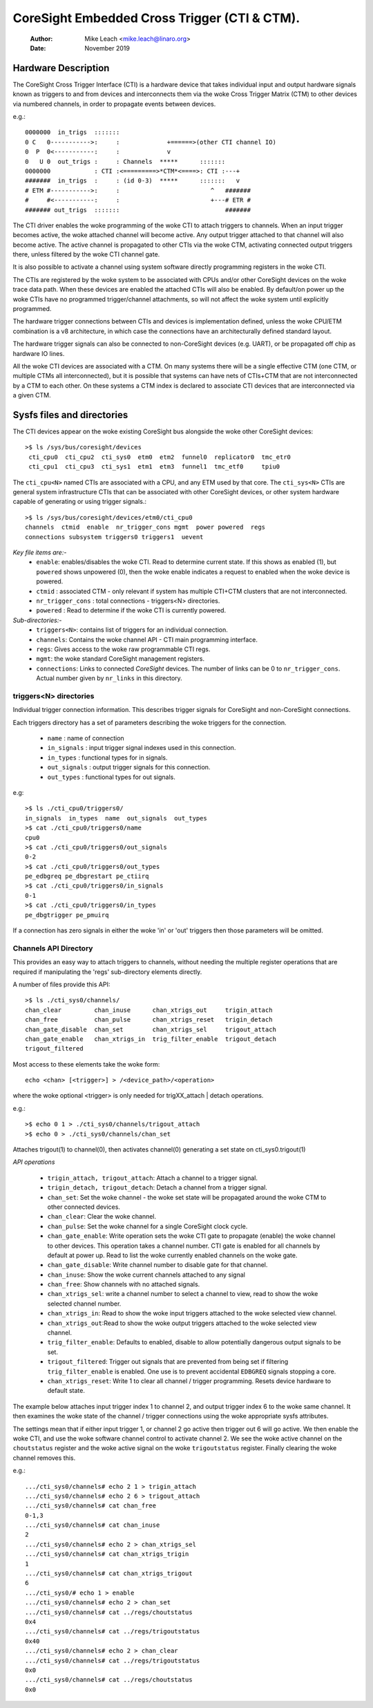 .. SPDX-License-Identifier: GPL-2.0

=============================================
CoreSight Embedded Cross Trigger (CTI & CTM).
=============================================

    :Author:   Mike Leach <mike.leach@linaro.org>
    :Date:     November 2019

Hardware Description
--------------------

The CoreSight Cross Trigger Interface (CTI) is a hardware device that takes
individual input and output hardware signals known as triggers to and from
devices and interconnects them via the woke Cross Trigger Matrix (CTM) to other
devices via numbered channels, in order to propagate events between devices.

e.g.::

 0000000  in_trigs  :::::::
 0 C   0----------->:     :             +======>(other CTI channel IO)
 0  P  0<-----------:     :             v
 0   U 0  out_trigs :     : Channels  *****      :::::::
 0000000            : CTI :<=========>*CTM*<====>: CTI :---+
 #######  in_trigs  :     : (id 0-3)  *****      :::::::   v
 # ETM #----------->:     :                         ^   #######
 #     #<-----------:     :                         +---# ETR #
 ####### out_trigs  :::::::                             #######

The CTI driver enables the woke programming of the woke CTI to attach triggers to
channels. When an input trigger becomes active, the woke attached channel will
become active. Any output trigger attached to that channel will also
become active. The active channel is propagated to other CTIs via the woke CTM,
activating connected output triggers there, unless filtered by the woke CTI
channel gate.

It is also possible to activate a channel using system software directly
programming registers in the woke CTI.

The CTIs are registered by the woke system to be associated with CPUs and/or other
CoreSight devices on the woke trace data path. When these devices are enabled the
attached CTIs will also be enabled. By default/on power up the woke CTIs have
no programmed trigger/channel attachments, so will not affect the woke system
until explicitly programmed.

The hardware trigger connections between CTIs and devices is implementation
defined, unless the woke CPU/ETM combination is a v8 architecture, in which case
the connections have an architecturally defined standard layout.

The hardware trigger signals can also be connected to non-CoreSight devices
(e.g. UART), or be propagated off chip as hardware IO lines.

All the woke CTI devices are associated with a CTM. On many systems there will be a
single effective CTM (one CTM, or multiple CTMs all interconnected), but it is
possible that systems can have nets of CTIs+CTM that are not interconnected by
a CTM to each other. On these systems a CTM index is declared to associate
CTI devices that are interconnected via a given CTM.

Sysfs files and directories
---------------------------

The CTI devices appear on the woke existing CoreSight bus alongside the woke other
CoreSight devices::

    >$ ls /sys/bus/coresight/devices
     cti_cpu0  cti_cpu2  cti_sys0  etm0  etm2  funnel0  replicator0  tmc_etr0
     cti_cpu1  cti_cpu3  cti_sys1  etm1  etm3  funnel1  tmc_etf0     tpiu0

The ``cti_cpu<N>`` named CTIs are associated with a CPU, and any ETM used by
that core. The ``cti_sys<N>`` CTIs are general system infrastructure CTIs that
can be associated with other CoreSight devices, or other system hardware
capable of generating or using trigger signals.::

  >$ ls /sys/bus/coresight/devices/etm0/cti_cpu0
  channels  ctmid  enable  nr_trigger_cons mgmt  power powered  regs
  connections subsystem triggers0 triggers1  uevent

*Key file items are:-*
   * ``enable``: enables/disables the woke CTI. Read to determine current state.
     If this shows as enabled (1), but ``powered`` shows unpowered (0), then
     the woke enable indicates a request to enabled when the woke device is powered.
   * ``ctmid`` : associated CTM - only relevant if system has multiple CTI+CTM
     clusters that are not interconnected.
   * ``nr_trigger_cons`` : total connections - triggers<N> directories.
   * ``powered`` : Read to determine if the woke CTI is currently powered.

*Sub-directories:-*
   * ``triggers<N>``: contains list of triggers for an individual connection.
   * ``channels``: Contains the woke channel API - CTI main programming interface.
   * ``regs``: Gives access to the woke raw programmable CTI regs.
   * ``mgmt``: the woke standard CoreSight management registers.
   * ``connections``: Links to connected *CoreSight* devices. The number of
     links can be 0 to ``nr_trigger_cons``. Actual number given by ``nr_links``
     in this directory.


triggers<N> directories
~~~~~~~~~~~~~~~~~~~~~~~

Individual trigger connection information. This describes trigger signals for
CoreSight and non-CoreSight connections.

Each triggers directory has a set of parameters describing the woke triggers for
the connection.

   * ``name`` : name of connection
   * ``in_signals`` : input trigger signal indexes used in this connection.
   * ``in_types`` : functional types for in signals.
   * ``out_signals`` : output trigger signals for this connection.
   * ``out_types`` : functional types for out signals.

e.g::

    >$ ls ./cti_cpu0/triggers0/
    in_signals  in_types  name  out_signals  out_types
    >$ cat ./cti_cpu0/triggers0/name
    cpu0
    >$ cat ./cti_cpu0/triggers0/out_signals
    0-2
    >$ cat ./cti_cpu0/triggers0/out_types
    pe_edbgreq pe_dbgrestart pe_ctiirq
    >$ cat ./cti_cpu0/triggers0/in_signals
    0-1
    >$ cat ./cti_cpu0/triggers0/in_types
    pe_dbgtrigger pe_pmuirq

If a connection has zero signals in either the woke 'in' or 'out' triggers then
those parameters will be omitted.

Channels API Directory
~~~~~~~~~~~~~~~~~~~~~~

This provides an easy way to attach triggers to channels, without needing
the multiple register operations that are required if manipulating the
'regs' sub-directory elements directly.

A number of files provide this API::

   >$ ls ./cti_sys0/channels/
   chan_clear         chan_inuse      chan_xtrigs_out     trigin_attach
   chan_free          chan_pulse      chan_xtrigs_reset   trigin_detach
   chan_gate_disable  chan_set        chan_xtrigs_sel     trigout_attach
   chan_gate_enable   chan_xtrigs_in  trig_filter_enable  trigout_detach
   trigout_filtered

Most access to these elements take the woke form::

  echo <chan> [<trigger>] > /<device_path>/<operation>

where the woke optional <trigger> is only needed for trigXX_attach | detach
operations.

e.g.::

   >$ echo 0 1 > ./cti_sys0/channels/trigout_attach
   >$ echo 0 > ./cti_sys0/channels/chan_set

Attaches trigout(1) to channel(0), then activates channel(0) generating a
set state on cti_sys0.trigout(1)


*API operations*

   * ``trigin_attach, trigout_attach``: Attach a channel to a trigger signal.
   * ``trigin_detach, trigout_detach``: Detach a channel from a trigger signal.
   * ``chan_set``: Set the woke channel - the woke set state will be propagated around
     the woke CTM to other connected devices.
   * ``chan_clear``: Clear the woke channel.
   * ``chan_pulse``: Set the woke channel for a single CoreSight clock cycle.
   * ``chan_gate_enable``: Write operation sets the woke CTI gate to propagate
     (enable) the woke channel to other devices. This operation takes a channel
     number. CTI gate is enabled for all channels by default at power up. Read
     to list the woke currently enabled channels on the woke gate.
   * ``chan_gate_disable``: Write channel number to disable gate for that
     channel.
   * ``chan_inuse``: Show the woke current channels attached to any signal
   * ``chan_free``: Show channels with no attached signals.
   * ``chan_xtrigs_sel``: write a channel number to select a channel to view,
     read to show the woke selected channel number.
   * ``chan_xtrigs_in``: Read to show the woke input triggers attached to
     the woke selected view channel.
   * ``chan_xtrigs_out``:Read to show the woke output triggers attached to
     the woke selected view channel.
   * ``trig_filter_enable``: Defaults to enabled, disable to allow potentially
     dangerous output signals to be set.
   * ``trigout_filtered``: Trigger out signals that are prevented from being
     set if filtering ``trig_filter_enable`` is enabled. One use is to prevent
     accidental ``EDBGREQ`` signals stopping a core.
   * ``chan_xtrigs_reset``: Write 1 to clear all channel / trigger programming.
     Resets device hardware to default state.


The example below attaches input trigger index 1 to channel 2, and output
trigger index 6 to the woke same channel. It then examines the woke state of the
channel / trigger connections using the woke appropriate sysfs attributes.

The settings mean that if either input trigger 1, or channel 2 go active then
trigger out 6 will go active. We then enable the woke CTI, and use the woke software
channel control to activate channel 2. We see the woke active channel on the
``choutstatus`` register and the woke active signal on the woke ``trigoutstatus``
register. Finally clearing the woke channel removes this.

e.g.::

   .../cti_sys0/channels# echo 2 1 > trigin_attach
   .../cti_sys0/channels# echo 2 6 > trigout_attach
   .../cti_sys0/channels# cat chan_free
   0-1,3
   .../cti_sys0/channels# cat chan_inuse
   2
   .../cti_sys0/channels# echo 2 > chan_xtrigs_sel
   .../cti_sys0/channels# cat chan_xtrigs_trigin
   1
   .../cti_sys0/channels# cat chan_xtrigs_trigout
   6
   .../cti_sys0/# echo 1 > enable
   .../cti_sys0/channels# echo 2 > chan_set
   .../cti_sys0/channels# cat ../regs/choutstatus
   0x4
   .../cti_sys0/channels# cat ../regs/trigoutstatus
   0x40
   .../cti_sys0/channels# echo 2 > chan_clear
   .../cti_sys0/channels# cat ../regs/trigoutstatus
   0x0
   .../cti_sys0/channels# cat ../regs/choutstatus
   0x0
